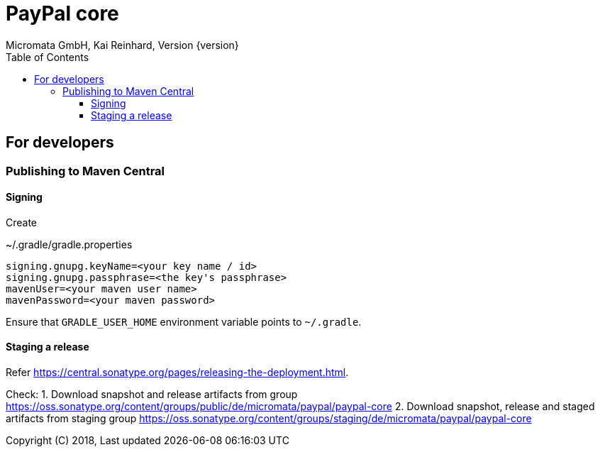 PayPal core
===========
Micromata GmbH, Kai Reinhard, Version {version}
:toc:
:toclevels: 4

:last-update-label: Copyright (C) 2018, Last updated

ifdef::env-github,env-browser[:outfilesuffix: .adoc]

== For developers

=== Publishing to Maven Central

==== Signing

Create

.~/.gradle/gradle.properties
----
signing.gnupg.keyName=<your key name / id>
signing.gnupg.passphrase=<the key's passphrase>
mavenUser=<your maven user name>
mavenPassword=<your maven password>
----

Ensure that `GRADLE_USER_HOME` environment variable points to `~/.gradle`.


==== Staging a release

Refer https://central.sonatype.org/pages/releasing-the-deployment.html.

Check:
1. Download snapshot and release artifacts from group https://oss.sonatype.org/content/groups/public/de/micromata/paypal/paypal-core
2. Download snapshot, release and staged artifacts from staging group https://oss.sonatype.org/content/groups/staging/de/micromata/paypal/paypal-core


